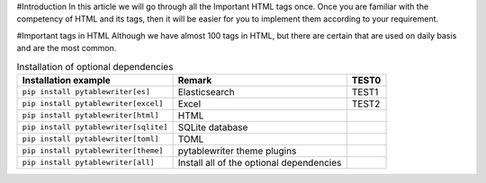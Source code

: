 #Introduction
In this article we will go through all the Important HTML tags once. 
Once you are familiar with the competency of HTML and its tags, then it will be easier for you to implement them according to your requirement.

#Important tags in HTML
Although we have almost 100 tags in HTML, but there are certain that are used on daily basis and are the most common.

.. csv-table:: Installation of optional dependencies
    :header: Installation example, Remark, TEST0

    ``pip install pytablewriter[es]``, Elasticsearch, TEST1
    ``pip install pytablewriter[excel]``, Excel, TEST2
    ``pip install pytablewriter[html]``, HTML
    ``pip install pytablewriter[sqlite]``, SQLite database
    ``pip install pytablewriter[toml]``, TOML
    ``pip install pytablewriter[theme]``, pytablewriter theme plugins
    ``pip install pytablewriter[all]``, Install all of the optional dependencies
    
    
    
